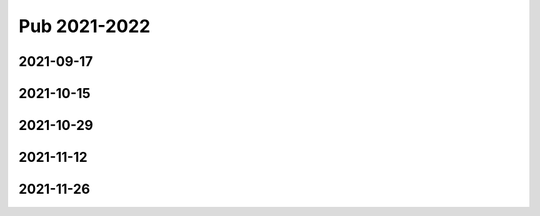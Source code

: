 =============
Pub 2021-2022
=============

2021-09-17
==========

.. bibliography:: ../bibs/m2021-09-17.bib
   :list: enumerated
   :style: unsrtalpha
   :all:


2021-10-15
==========

.. bibliography:: ../bibs/m2021-10-15.bib
   :list: enumerated
   :style: unsrtalpha
   :all:

2021-10-29
==========

.. bibliography:: ../bibs/m2021-10-29.bib
   :list: enumerated
   :style: unsrtalpha
   :all:

2021-11-12
==========

.. bibliography:: ../bibs/m2021-11-12.bib
   :list: enumerated
   :style: unsrtalpha
   :all:

2021-11-26
==========

.. bibliography:: ../bibs/m2021-11-26.bib
   :list: enumerated
   :style: unsrtalpha
   :all:

